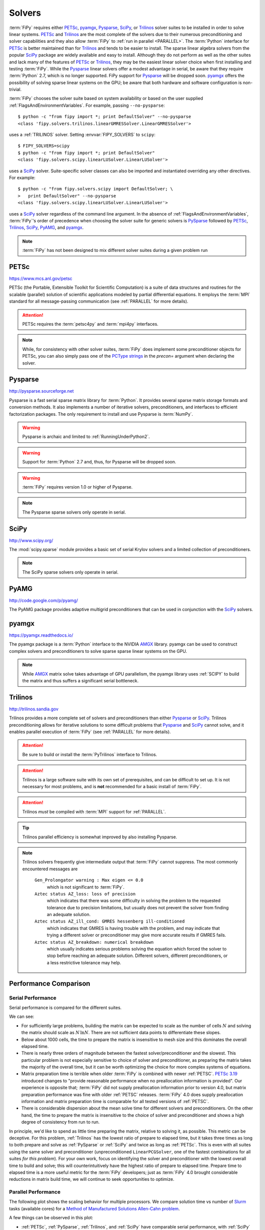 .. _SOLVERS:

=======
Solvers
=======

:term:`FiPy` requires either PETSc_, pyamgx_, Pysparse_, SciPy_, or
Trilinos_ solver suites to be installed in order to solve linear systems.
PETSc_ and Trilinos_ are the most complete of the
solvers due to their numerous preconditioning and solver capabilities and
they also allow :term:`FiPy` to :ref:`run in parallel <PARALLEL>`.
The :term:`Python` interface for PETSc_
is better maintained than for Trilinos_ and tends to be easier to install.
The sparse linear algebra solvers from the popular SciPy_ package are
widely available and easy to install. Although they do not perform as well
as the other suites and lack many of the features of PETSc_ or Trilinos_,
they may be the easiest linear solver choice when
first installing and testing :term:`FiPy`.
While the Pysparse_ linear solvers offer a modest advantage in serial, be
aware that they require :term:`Python` 2.7, which is no longer supported.
FiPy support for Pysparse_ will be dropped soon.
pyamgx_ offers the possibility
of solving sparse linear systems on the GPU; be aware that both
hardware and software configuration is non-trivial.

:term:`FiPy` chooses the solver suite based on system availability or based
on the user supplied :ref:`FlagsAndEnvironmentVariables`. For example,
passing ``--no-pysparse``::

    $ python -c "from fipy import *; print DefaultSolver" --no-pysparse
    <class 'fipy.solvers.trilinos.linearGMRESSolver.LinearGMRESSolver'>

uses a :ref:`TRILINOS` solver. Setting :envvar:`FIPY_SOLVERS`
to ``scipy``::

    $ FIPY_SOLVERS=scipy
    $ python -c "from fipy import *; print DefaultSolver"
    <class 'fipy.solvers.scipy.linearLUSolver.LinearLUSolver'>

uses a SciPy_ solver. Suite-specific solver classes can also
be imported and instantiated overriding any other directives. For
example::

    $ python -c "from fipy.solvers.scipy import DefaultSolver; \
    >   print DefaultSolver" --no-pysparse
    <class 'fipy.solvers.scipy.linearLUSolver.LinearLUSolver'>

uses a SciPy_ solver regardless of the command line
argument. In the absence of :ref:`FlagsAndEnvironmentVariables`,
:term:`FiPy`'s order of precedence when choosing the
solver suite for generic solvers is PySparse_ followed by
PETSc_, Trilinos_, SciPy_, PyAMG_, and pyamgx_.

.. note:: :term:`FiPy` has not been designed to mix different solver
   suites during a given problem run

.. _PETSC:

-----
PETSc
-----

https://www.mcs.anl.gov/petsc

PETSc (the Portable, Extensible Toolkit for Scientific Computation)
is a suite of data structures and routines for the scalable (parallel)
solution of scientific applications modeled by partial differential
equations.  It employs the :term:`MPI` standard for all message-passing
communication (see :ref:`PARALLEL` for more details).

.. attention:: PETSc requires the :term:`petsc4py` and :term:`mpi4py`
   interfaces.

.. note:: While, for consistency with other solver suites, :term:`FiPy` does
   implement some preconditioner objects for PETSc, you can also
   simply pass one of the `PCType strings`_ in the `precon=` argument when
   declaring the solver.

.. _PCType strings: https://www.mcs.anl.gov/petsc/petsc-current/docs/manualpages/PC/PCType.html

.. _PYSPARSE:

--------
Pysparse
--------

http://pysparse.sourceforge.net

Pysparse is a fast serial sparse matrix library for :term:`Python`.
It provides several sparse matrix storage formats and conversion methods.
It also implements a number of iterative solvers, preconditioners, and
interfaces to efficient factorization packages. The only requirement to
install and use Pysparse is :term:`NumPy`.

.. warning::

   Pysparse is archaic and limited to :ref:`RunningUnderPython2`.

.. warning::

   Support for :term:`Python` 2.7 and, thus, for Pysparse
   will be dropped soon.

.. warning::

   :term:`FiPy` requires version 1.0 or higher of Pysparse.

.. note::

   The Pysparse sparse solvers only operate in serial.

.. _SCIPY:

-----
SciPy
-----

http://www.scipy.org/

The :mod:`scipy.sparse` module provides a basic set of serial Krylov
solvers and a limited collection of preconditioners.

.. note::

   The SciPy sparse solvers only operate in serial.

.. _PYAMG:

-----
PyAMG
-----

http://code.google.com/p/pyamg/

The PyAMG package provides adaptive multigrid preconditioners that
can be used in conjunction with the SciPy_ solvers.

.. _PYAMGX:

------
pyamgx
------

https://pyamgx.readthedocs.io/

The pyamgx package is a :term:`Python` interface to the NVIDIA AMGX_
library.  pyamgx can be used to construct complex solvers and
preconditioners to solve sparse sparse linear systems on the GPU.

.. note::

   While AMGX_ matrix solve takes advantage of GPU parallelism, the pyamgx
   library uses :ref:`SCIPY` to build the matrix and thus suffers a
   significant serial bottleneck.

.. _AMGX: https://github.com/NVIDIA/AMGX

.. _TRILINOS:

--------
Trilinos
--------

http://trilinos.sandia.gov

Trilinos provides a more complete set of solvers and
preconditioners than either Pysparse_ or
SciPy_. Trilinos preconditioning allows for iterative
solutions to some difficult problems that Pysparse_ and
SciPy_ cannot solve, and it enables parallel execution of
:term:`FiPy` (see :ref:`PARALLEL` for more details).

.. attention::

   Be sure to build or install the :term:`PyTrilinos` interface to
   Trilinos.

.. attention::

   Trilinos is a large software suite with its own set of
   prerequisites, and can be difficult to set up. It is not necessary
   for most problems, and is **not** recommended for a basic install
   of :term:`FiPy`.

.. attention::

   Trilinos *must* be compiled with :term:`MPI` support for
   :ref:`PARALLEL`.

.. tip::

   Trilinos parallel efficiency is somewhat improved by also
   installing Pysparse.

.. note::

    Trilinos solvers frequently give intermediate output that
    :term:`FiPy` cannot suppress. The most commonly encountered
    messages are

     ``Gen_Prolongator warning : Max eigen <= 0.0``
        which is not significant to :term:`FiPy`.

     ``Aztec status AZ_loss: loss of precision``
        which indicates that there was some difficulty in solving the
        problem to the requested tolerance due to precision limitations,
        but usually does not prevent the solver from finding an adequate
        solution.

     ``Aztec status AZ_ill_cond: GMRES hessenberg ill-conditioned``
        which indicates that GMRES is having trouble with the problem, and
        may indicate that trying a different solver or preconditioner may
        give more accurate results if GMRES fails.

     ``Aztec status AZ_breakdown: numerical breakdown``
        which usually indicates serious problems solving the equation which
        forced the solver to stop before reaching an adequate solution.
        Different solvers, different preconditioners, or a less restrictive
        tolerance may help.

----------------------
Performance Comparison
----------------------

Serial Performance
==================

Serial performance is compared for the different suites.

.. plot:: pyplots/serial_scaling.py
   :align: center
   :alt: Wall time vs mesh size on a log-log plot.

   Comparison of serial performance for different solver suites, solvers
   and preconditioners, and different versions of :term:`FiPy`
   [#FIPYversion]_.  (a) Total elapsed time, (b) time to prepare the
   matrix, and (c) time to solve the matrix as functions of mesh size.
   [#Binary]_

We can see:

- For sufficiently large problems, building the matrix can be expected to
  scale as the number of cells :math:`N` and solving the matrix should scale
  as :math:`N\,\ln N`.  There are not sufficient data points to
  differentiate these slopes.
- Below about 1000 cells, the time to prepare the matrix is insensitive to
  mesh size and this dominates the overall elapsed time.
- There is nearly three orders of magnitude between the fastest
  solver/preconditioner and the slowest.  This particular problem is not
  especially sensitive to choice of solver and preconditioner, as preparing
  the matrix takes the majority of the overall time, but it can be worth
  optimizing the choice for more complex systems of equations.
- Matrix preparation time is terrible when older :term:`FiPy` is
  combined with newer :ref:`PETSC`.  `PETSc 3.19
  <https://petsc.org/release/changes/319/>`_ introduced changes to "provide
  reasonable performance when no preallocation information is provided".
  Our experience is opposite that; :term:`FiPy` did not supply
  preallocation information prior to version 4.0, but matrix preparation
  performance was fine with older :ref:`PETSC` releases.  :term:`FiPy` 4.0
  does supply preallocation information and matrix preparation time is
  comparable for all tested versions of :ref:`PETSC`.
- There is considerable dispersion about the mean solve time for different
  solvers and preconditioners.  On the other hand, the time to prepare the
  matrix is insensitive to the choice of solver and preconditioner and
  shows a high degree of consistency from run to run.

.. plot:: pyplots/serial_fraction.py
   :align: center
   :alt: Fraction of time spent preparing matrix vs mesh size on a linear-log plot

   Ratio of time to prepare the matrix to the combined time to prepare and
   solve the matrix for different solver suites, solvers
   and preconditioners, and different versions of :term:`FiPy`
   [#FIPYversion]_ [#Binary]_.

In principle, we'd like to spend as little time preparing the matrix,
relative to solving it, as possible.  This metric can be deceptive.  For
this problem, :ref:`Trilinos` has the lowest ratio of prepare to elapsed
time, but it takes three times as long to both prepare and solve as
:ref:`PySparse` or :ref:`SciPy` and twice as long as :ref:`PETSc`.  This is
even with all suites using the same solver and preconditioner
(unpreconditioned ``LinearPCGSolver``, one of the fastest combinations for
all suites *for this problem*).  For your own work, focus on identifying
the solver and preconditioner with the lowest overall time to build and
solve; this will counterintuitively have the highest ratio of prepare to
elapsed time.  Prepare time to elapsed time is a more useful metric for the
:term:`FiPy` developers; just as :term:`FiPy` 4.0 brought considerable
reductions in matrix build time, we will continue to seek opportunities to
optimize.

Parallel Performance
====================

The following plot shows the scaling behavior for multiple
processors.  We compare solution time vs number of Slurm_ tasks (available
cores) for a `Method of Manufactured Solutions Allen-Cahn problem`_.

.. plot:: pyplots/parallel_scaling.py
   :align: center
   :alt: "Speedup" relative to PySparse versus number of tasks (processes) on a log-log plot.

   Parallel scaling behavior of different solver packages and different
   versions of :term:`FiPy` [#FIPYversion]_ [#MMS]_.

A few things can be observed in this plot:

- :ref:`PETSc`, :ref:`PySparse`, :ref:`Trilinos`, and :ref:`SciPy` have
  comparable serial performance, with :ref:`SciPy` edging out the other
  three for this particular problem.

- :term:`FiPy` 4.0 is roughly the same speed in serial, but more than
  twice as fast in parallel compared to :term:`FiPy` 3.4.4 when using the
  :ref:`PETSC` solvers.  :term:`FiPy` 4.0 is roughly twice as fast
  using the :ref:`TRILINOS` solvers, whether in serial or parallel.

- :term:`FiPy` 4.0
  exhibits better parallel scaling than :term:`FiPy` 3.4.4.  `Amdahl's
  Law`_, :math:`\text{speedup} = p / (1 + \sigma(p - 1))`, does not fit the
  performance data nearly as well as `Gunther's Law`_,
  :math:`\text{speedup} = p / (1 + \sigma(p - 1) + \kappa p (p-1))`, where
  :math:`p` is the number of parallel tasks, :math:`\sigma` is the fraction
  limited by serial processes, and :math:`\kappa` is `"coherency" (which is
  somewhat nebulous)`_.

  .. table:: Parallel scaling fitting parameters (smaller numbers are better)

     +------------+----------+------------+------------+--------------+
     |            |          | Amdahl     |         Gunther           |
     +------------+----------+------------+------------+--------------+
     |            |          | serial / % | serial / % | coherency    |
     +============+==========+============+============+==============+
     | FiPy 3.4.4 | petsc    | 4.70(61)   | 0.90(23)   | 0.000787(54) |
     +            +----------+------------+------------+--------------+
     |            | trilinos | 2.52(24)   | 0.618(78)  | 0.000350(15) |
     +------------+----------+------------+------------+--------------+
     | FiPy 4.0   | petsc    | 1.69(20)   | 1.00(19)   | 0.000283(35) |
     +            +----------+------------+------------+--------------+
     |            | trilinos | 2.51(34)   | 0.07(17)   | 0.000483(35) |
     +------------+----------+------------+------------+--------------+


At least one source of less-than-optimal scaling is that our
"``...Grid...``" meshes parallelize by dividing the mesh into slabs, which
leads to more communication overhead than more compact partitions.  The
"``...Gmsh...``" meshes partition more efficiently, but carry more overhead
in other ways.  We'll be making efforts to improve the partitioning of the
"``...Grid...``" meshes in a future release.

These results are likely both problem and architecture dependent.  You
should develop an understanding of the scaling behavior of your own codes
before doing "production" runs.

.. _Method of Manufactured Solutions Allen-Cahn problem:  https://pages.nist.gov/pfhub/benchmarks/benchmark7.ipynb
.. _Slurm: https://slurm.schedmd.com
.. _Windows Subsystem for Linux: https://en.wikipedia.org/wiki/Windows_Subsystem_for_Linux
.. _Amdahl's Law: https://en.wikipedia.org/wiki/Amdahl%27s_law
.. _Gunther's Law: https://doi.org/10.48550/arXiv.0808.1431
.. _"coherency" (which is somewhat nebulous): https://learn.microsoft.com/en-us/archive/blogs/ddperf/parallel-scalability-isnt-childs-play-part-2-amdahls-law-vs-gunthers-law

.. [#FIPYversion] :term:`FiPy` version 3.4.4 has different interpretations
   of :ref:`CONVERGENCE` for different solver suites (and even for
   different solvers). Benchmarks used a patched version
   (`371d28468 <https://github.com/usnistgov/fipy/tree/371d28468>`_) that
   provided more logging information and normalized interpretation of
   tolerance, but without any of the improvements in matrix and solver
   efficiency of version 4.0.

.. [#Binary] Calculations are of diffusion of a binary alloy in a frozen
   two-phase field.  Solutions are on a square
   :class:`~fipy.meshes.grid2D.Grid2D`.  The initial condition is sampled
   from the center of a well-evolved :math:`1024\times 1024`
   `nucleation simulation
   <https://pages.nist.gov/pfhub/benchmarks/benchmark8.ipynb/>`_.
   All available solvers and
   preconditioners are attempted.  Solution tolerance is ``1e-10`` using
   the ``"RHS"`` :ref:`convergence criterion <CONVERGENCE>`.  Simulations
   were run on an AMD Epyc 7702 CPU with 64 cores featuring two-thread
   Simultaneous Multi-Threading (SMT) and 512 GB of memory.
   :ref:`OMP_NUM_THREADS was set to 1 <THREADS_VS_RANKS>`.

.. [#MMS] Calculations are of a
   `Method of Manufactured Solutions Allen-Cahn problem`_.  Solutions are
   on a :math:`2048\times 1024` :class:`~fipy.meshes.grid2D.Grid2D`
   and the ``LinearPCGSolver`` with no preconditioner is used for
   all solver suites.  Solution tolerance is ``1e-10`` using the ``"RHS"``
   :ref:`convergence criterion <CONVERGENCE>`.  Each
   simulation was run on an AMD Epyc 7702 CPU with 64 cores featuring
   two-thread Simultaneous Multi-Threading (SMT) and 512 GB of memory.
   :ref:`OMP_NUM_THREADS was set to 1 <THREADS_VS_RANKS>`.

.. _CONVERGENCE:

-----------
Convergence
-----------

Different solver suites take different approaches to testing convergence.
We endeavor to harmonize this behavior by allowing the strings in the
"criterion" column to be passed as an argument when instantiating a
:class:`~fipy.solvers.solver.Solver`.  Convergence is detected if
``residual < tolerance * scale``.

.. raw:: latex

    \begin{landscape}

.. csv-table:: Residual Criteria
   :file: _static/residuals.csv
   :widths: auto
   :header-rows: 1
   :stub-columns: 1
   :class: wideshow longtable

.. raw:: latex

    \end{landscape}

.. note:: PyAMG_ is a set of preconditioners applied on top of SciPy_, so
   is not explicitly included in these tables.



``default``
===========

The setting ``criterion="default"`` applies the same scaling (``RHS``) to
all solvers.  This behavior is new in :term:`FiPy` 4.0; prior to that, the
default behavior was the same as ``criterion="legacy"``.

``legacy``
==========

The setting ``criterion="legacy"`` restores the behavior of :term:`FiPy`
prior to version 4.0 and is equivalent to what the particular suite and solver
does if not specifically configured.  The ``legacy`` row of the table is a
best effort at documenting what will happen.

.. note::

    - All LU solvers use ``"initial"`` scaling.
    - PySparse_ has two different groups of solvers,
      with different scaling.
    - PETSc_ accepts |KSP_NORM_DEFAULT|_ in order to
      "use the default for the current ``KSPType``".  Discerning the actual
      behavior would require burning the code in a bowl of chicken entrails.
      (It is reasonable to assume |KSP_NORM_PRECONDITIONED|_ for
      left-preconditioned solvers and |KSP_NORM_UNPRECONDITIONED|_
      otherwise.)
    - Even the PETSc_ documentation says that |KSP_NORM_NATURAL|_ is `"weird"
      <https://petsc.org/main/manualpages/KSP/KSPCGS/#developer-note>`_).

``absolute_tolerance``
======================

PETSc_ and SciPy_ Krylov solvers accept an additional
``absolute_tolerance`` parameter, such that convergence is detected if
``residual < max(tolerance * scale, absolute_tolerance``).

``divergence_tolerance``
========================

PETSc_ Krylov solvers accept a third ``divergence_tolerance`` parameter,
such that a divergence is detected if ``residual > divergence_tolerance *
scale``.  Because of `the way the convergence test is coded
<https://gitlab.com/petsc/petsc/-/blob/main/src/ksp/ksp/interface/iterativ.c#L1598>`_,
if the initial residual is much larger than the norm of the right-hand-side
vector, PETSc_ will abort with |KSP_DIVERGED_DTOL|_ without ever trying to
solve.  If this occurs, either ``divergence_tolerance`` should be increased
or another convergence criterion should be used.

.. note::

   See :mod:`examples.diffusion.mesh1D`,
   :mod:`examples.diffusion.steadyState.mesh1D.inputPeriodic`,
   :mod:`examples.elphf.diffusion.mesh1D`,
   :mod:`examples.elphf.phaseDiffusion`, :mod:`examples.phase.binary`,
   :mod:`examples.phase.quaternary`, and
   :mod:`examples.reactiveWetting.liquidVapor1D` for several examples where
   :code:`criterion="initial"` is used to address this situation.

.. note::

   ``divergence_tolerance`` never caused a problem in previous versions of
   :term:`FiPy` because the default behavior of PETSc_ is to zero out the
   initial guess before trying to solve and then never do a test against
   ``divergence_tolerance``.  This resulted in behavior (number of
   iterations and ultimate residual) that was very different from the other
   solver suites and so :term:`FiPy` now directs PETSc to use the initial
   guess.

Reporting
=========

Different solver suites also report different levels of detail about why
they succeed or fail.  This information is captured as a
:class:`~fipy.solvers.convergence.Convergence` or
:class:`~fipy.solvers.convergence.Divergence` property of the
:class:`~fipy.solvers.solver.Solver` after calling
:meth:`~fipy.terms.term.Term.solve` or
:meth:`~fipy.terms.term.Term.sweep`.

.. raw:: latex

    \begin{landscape}

.. tabularcolumns:: \Y{.25}\Y{.10}\Y{.22}\Y{.16}\Y{.09}\Y{.06}\Y{.12}

.. csv-table:: Convergence Status Codes
   :file: _static/solver_convergence.csv
   :widths: auto
   :header-rows: 1
   :stub-columns: 1
   :class: wideshow longtable

.. raw:: latex

    \end{landscape}


.. raw:: latex

    \begin{landscape}

.. tabularcolumns:: \Y{.25}\Y{.10}\Y{.22}\Y{.16}\Y{.09}\Y{.06}\Y{.12}

.. csv-table:: Divergence Status Codes
   :file: _static/solver_divergence.csv
   :widths: auto
   :header-rows: 1
   :stub-columns: 1
   :class: wideshow longtable

.. raw:: latex

    \end{landscape}

.. |KSP_NORM_UNPRECONDITIONED|  replace:: :literal:`KSP_NORM_UNPRECONDITIONED`
.. _KSP_NORM_UNPRECONDITIONED:  https://petsc.org/main/docs/manualpages/KSP/KSP_NORM_UNPRECONDITIONED/
.. |KSP_NORM_PRECONDITIONED|  replace:: :literal:`KSP_NORM_PRECONDITIONED`
.. _KSP_NORM_PRECONDITIONED:  https://petsc.org/main/docs/manualpages/KSP/KSP_NORM_PRECONDITIONED/
.. |KSP_NORM_NATURAL|  replace:: :literal:`KSP_NORM_NATURAL`
.. _KSP_NORM_NATURAL:  https://petsc.org/main/docs/manualpages/KSP/KSP_NORM_NATURAL/
.. |KSP_NORM_DEFAULT|  replace:: :literal:`KSP_NORM_DEFAULT`
.. _KSP_NORM_DEFAULT:  https://petsc.org/main/manualpages/KSP/KSPNormType/

.. [#KSP_Convergence_Tests] https://petsc.org/release/docs/manual/ksp/#sec-convergencetests

.. [#AMGX_convergence]   *AMGX REFERENCE MANUAL*: 2.3 General Settings: ``convergence``,
   October 2017, API Version 2,
   https://github.com/NVIDIA/AMGX/blob/main/doc/AMGX_Reference.pdf

.. [#SciPy_Convergence_Test]  https://github.com/scipy/scipy/blob/2d1d5b042a09e131ffe191726aa6829b33590970/scipy/sparse/linalg/_isolve/iterative.py#L30

.. [#AztecOO_convergence]  *AztecOO Users Guide*: 3.1  Aztec Options: ``options[AZ_conv]``,
   SAND REPORT SAND2004-3796, Updated August 2007,
   For AztecOO Version 3.6 in Trilinos Release 8.0,
   https://trilinos.github.io/pdfs/AztecOOUserGuide.pdf

.. [#FiPy_Convergence_Test] Implemented by :term:`FiPy` using intrinsic
   solver capabilities.

.. |KSP_CONVERGED_ITS|             replace:: :literal:`KSP_CONVERGED_ITS`
.. _KSP_CONVERGED_ITS:             https://petsc.org/main/docs/manualpages/KSP/KSP_CONVERGED_ITS/
.. |KSP_CONVERGED_ATOL|            replace:: :literal:`KSP_CONVERGED_ATOL`
.. _KSP_CONVERGED_ATOL:            https://petsc.org/main/docs/manualpages/KSP/KSP_CONVERGED_ATOL/
.. |KSP_CONVERGED_RTOL|            replace:: :literal:`KSP_CONVERGED_RTOL`
.. _KSP_CONVERGED_RTOL:            https://petsc.org/main/docs/manualpages/KSP/KSP_CONVERGED_RTOL/
.. |KSP_CONVERGED_ITERATING|       replace:: :literal:`KSP_CONVERGED_ITERATING`
.. _KSP_CONVERGED_ITERATING:       https://petsc.org/main/docs/manualpages/KSP/KSP_CONVERGED_ITERATING/
.. |KSP_DIVERGED_ITS|              replace:: :literal:`KSP_DIVERGED_ITS`
.. _KSP_DIVERGED_ITS:              https://petsc.org/main/docs/manualpages/KSP/KSP_DIVERGED_ITS/
.. |KSP_DIVERGED_PC_FAILED|        replace:: :literal:`KSP_DIVERGED_PC_FAILED`
.. _KSP_DIVERGED_PC_FAILED:        https://petsc.org/main/docs/manualpages/KSP/KSP_DIVERGED_PC_FAILED/
.. |KSP_DIVERGED_INDEFINITE_PC|    replace:: :literal:`KSP_DIVERGED_INDEFINITE_PC`
.. _KSP_DIVERGED_INDEFINITE_PC:    https://petsc.org/main/docs/manualpages/KSP/KSP_DIVERGED_INDEFINITE_PC/
.. |KSP_DIVERGED_INDEFINITE_MAT|   replace:: :literal:`KSP_DIVERGED_INDEFINITE_MAT`
.. _KSP_DIVERGED_INDEFINITE_MAT:   https://petsc.org/main/docs/manualpages/KSP/KSPConvergedReason/
.. |KSP_DIVERGED_NANORINF|         replace:: :literal:`KSP_DIVERGED_NANORINF`
.. _KSP_DIVERGED_NANORINF:         https://petsc.org/main/docs/manualpages/KSP/KSPConvergedReason/
.. |KSP_DIVERGED_BREAKDOWN|        replace:: :literal:`KSP_DIVERGED_BREAKDOWN`
.. _KSP_DIVERGED_BREAKDOWN:        https://petsc.org/main/docs/manualpages/KSP/KSP_DIVERGED_BREAKDOWN/
.. |KSP_DIVERGED_BREAKDOWN_BICG|   replace:: :literal:`KSP_DIVERGED_BREAKDOWN_BICG`
.. _KSP_DIVERGED_BREAKDOWN_BICG:   https://petsc.org/main/docs/manualpages/KSP/KSP_DIVERGED_BREAKDOWN_BICG/
.. |KSP_CONVERGED_HAPPY_BREAKDOWN| replace:: :literal:`KSP_CONVERGED_HAPPY_BREAKDOWN`
.. _KSP_CONVERGED_HAPPY_BREAKDOWN: https://petsc.org/main/docs/manualpages/KSP/KSPConvergedReason/
.. |KSP_DIVERGED_NULL|             replace:: :literal:`KSP_DIVERGED_NULL`
.. _KSP_DIVERGED_NULL:             https://petsc.org/main/docs/manualpages/KSP/KSPConvergedReason/
.. |KSP_DIVERGED_DTOL|             replace:: :literal:`KSP_DIVERGED_DTOL`
.. _KSP_DIVERGED_DTOL:             https://petsc.org/main/docs/manualpages/KSP/KSP_DIVERGED_DTOL/
.. |KSP_DIVERGED_NONSYMMETRIC|     replace:: :literal:`KSP_DIVERGED_NONSYMMETRIC`
.. _KSP_DIVERGED_NONSYMMETRIC:     https://petsc.org/main/docs/manualpages/KSP/KSP_DIVERGED_NONSYMMETRIC/

.. |AMGX_SOLVE_SUCCESS|            replace:: :literal:`AMGX_SOLVE_SUCCESS`
.. _AMGX_SOLVE_SUCCESS:            https://github.com/NVIDIA/AMGX/blob/main/doc/AMGX_Reference.pdf
.. |AMGX_SOLVE_FAILED|             replace:: :literal:`AMGX_SOLVE_FAILED`
.. _AMGX_SOLVE_FAILED:             https://github.com/NVIDIA/AMGX/blob/main/doc/AMGX_Reference.pdf
.. |AMGX_SOLVE_DIVERGED|           replace:: :literal:`AMGX_SOLVE_DIVERGED`
.. _AMGX_SOLVE_DIVERGED:           https://github.com/NVIDIA/AMGX/blob/main/doc/AMGX_Reference.pdf

.. |PySparse_2|                    replace:: :literal:`2`
.. _PySparse_2:                    http://pysparse.sourceforge.net/itsolvers.html
.. |PySparse_1|                    replace:: :literal:`1`
.. _PySparse_1:                    http://pysparse.sourceforge.net/itsolvers.html
.. |PySparse_0|                    replace:: :literal:`0`
.. _PySparse_0:                    http://pysparse.sourceforge.net/itsolvers.html
.. |PySparse_neg1|                 replace:: :literal:`-1`
.. _PySparse_neg1:                 http://pysparse.sourceforge.net/itsolvers.html
.. |PySparse_neg2|                 replace:: :literal:`-2`
.. _PySparse_neg2:                 http://pysparse.sourceforge.net/itsolvers.html
.. |PySparse_neg3|                 replace:: :literal:`-3`
.. _PySparse_neg3:                 http://pysparse.sourceforge.net/itsolvers.html
.. |PySparse_neg4|                 replace:: :literal:`-4`
.. _PySparse_neg4:                 http://pysparse.sourceforge.net/itsolvers.html
.. |PySparse_neg5|                 replace:: :literal:`-5`
.. _PySparse_neg5:                 http://pysparse.sourceforge.net/itsolvers.html
.. |PySparse_neg6|                 replace:: :literal:`-6`
.. _PySparse_neg6:                 http://pysparse.sourceforge.net/itsolvers.html

.. |SciPy_0|                       replace:: :literal:`0`
.. _SciPy_0:                       https://docs.scipy.org/doc/scipy/reference/generated/scipy.sparse.linalg.gmres.html
.. |SciPy_lt0|                     replace:: :literal:`<0`
.. _SciPy_lt0:                     https://docs.scipy.org/doc/scipy/reference/generated/scipy.sparse.linalg.gmres.html
.. |SciPy_gt0|                     replace:: :literal:`>0`
.. _SciPy_gt0:                     https://docs.scipy.org/doc/scipy/reference/generated/scipy.sparse.linalg.gmres.html

.. |AZ_normal|                     replace:: :literal:`AZ_normal`
.. _AZ_normal:                     https://trilinos.github.io/pdfs/AztecOOUserGuide.pdf
.. |AZ_maxits|                     replace:: :literal:`AZ_maxits`
.. _AZ_maxits:                     https://trilinos.github.io/pdfs/AztecOOUserGuide.pdf
.. |AZ_ill_cond|                   replace:: :literal:`AZ_ill_cond`
.. _AZ_ill_cond:                   https://trilinos.github.io/pdfs/AztecOOUserGuide.pdf
.. |AZ_breakdown|                  replace:: :literal:`AZ_breakdown`
.. _AZ_breakdown:                  https://trilinos.github.io/pdfs/AztecOOUserGuide.pdf
.. |AZ_loss|                       replace:: :literal:`AZ_loss`
.. _AZ_loss:                       https://trilinos.github.io/pdfs/AztecOOUserGuide.pdf
